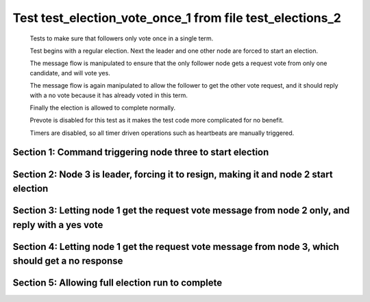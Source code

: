 .. _test_election_vote_once_1:

=========================================================
Test test_election_vote_once_1 from file test_elections_2
=========================================================


    Tests to make sure that followers only vote once in a single term.

    Test begins with a regular election. Next the leader and one other node are forced
    to start an election.

    The message flow is manipulated to ensure that the only follower node gets a request vote
    from only one candidate, and will vote yes.

    The message flow is again manipulated to allow the follower to get the other vote request,
    and it should reply with a no vote because it has already voted in this term.

    Finally the election is allowed to complete normally.
    
    Prevote is disabled for this test as it makes the test code more complicated for no benefit.
    
    Timers are disabled, so all timer driven operations such as heartbeats are manually triggered.
    

Section 1: Command triggering node three to start election
==========================================================




.. collapse:: section 1 trace table (click to toggle view)

   - See :ref:`Trace Table Legend` for help interpreting table contents

   +------+-----------------------------+-----------+------+-----------------------------+-----------+------+-----------------------------+-----------+
   | N-1  | N-1                         | N-1       | N-2  | N-2                         | N-2       | N-3  | N-3                         | N-3       |
   +------+-----------------------------+-----------+------+-----------------------------+-----------+------+-----------------------------+-----------+
   | Role | Op                          | Delta     | Role | Op                          | Delta     | Role | Op                          | Delta     |
   +======+=============================+===========+======+=============================+===========+======+=============================+===========+
   | FLWR |                             |           | FLWR |                             |           | CNDI | NEW ROLE                    |           |
   +------+-----------------------------+-----------+------+-----------------------------+-----------+------+-----------------------------+-----------+
   | FLWR |                             |           | FLWR |                             |           | CNDI | poll+N-1 t-1 li-0 lt-1      |           |
   +------+-----------------------------+-----------+------+-----------------------------+-----------+------+-----------------------------+-----------+
   | FLWR |                             |           | FLWR |                             |           | CNDI | poll+N-2 t-1 li-0 lt-1      |           |
   +------+-----------------------------+-----------+------+-----------------------------+-----------+------+-----------------------------+-----------+
   | FLWR | N-3+poll t-1 li-0 lt-1      | t-1       | FLWR |                             |           | CNDI |                             |           |
   +------+-----------------------------+-----------+------+-----------------------------+-----------+------+-----------------------------+-----------+
   | FLWR | vote+N-3 yes-True           |           | FLWR |                             |           | CNDI |                             |           |
   +------+-----------------------------+-----------+------+-----------------------------+-----------+------+-----------------------------+-----------+
   | FLWR |                             |           | FLWR | N-3+poll t-1 li-0 lt-1      | t-1       | CNDI |                             |           |
   +------+-----------------------------+-----------+------+-----------------------------+-----------+------+-----------------------------+-----------+
   | FLWR |                             |           | FLWR | vote+N-3 yes-True           |           | CNDI |                             |           |
   +------+-----------------------------+-----------+------+-----------------------------+-----------+------+-----------------------------+-----------+
   | FLWR |                             |           | FLWR |                             |           | LEAD | N-1+vote yes-True           | lt-1 li-1 |
   +------+-----------------------------+-----------+------+-----------------------------+-----------+------+-----------------------------+-----------+
   | FLWR |                             |           | FLWR |                             |           | LEAD | NEW ROLE                    |           |
   +------+-----------------------------+-----------+------+-----------------------------+-----------+------+-----------------------------+-----------+
   | FLWR |                             |           | FLWR |                             |           | LEAD | ae+N-1 t-1 i-0 lt-0 e-1 c-0 |           |
   +------+-----------------------------+-----------+------+-----------------------------+-----------+------+-----------------------------+-----------+
   | FLWR |                             |           | FLWR |                             |           | LEAD | ae+N-2 t-1 i-0 lt-0 e-1 c-0 |           |
   +------+-----------------------------+-----------+------+-----------------------------+-----------+------+-----------------------------+-----------+
   | FLWR |                             |           | FLWR |                             |           | LEAD | N-2+vote yes-True           |           |
   +------+-----------------------------+-----------+------+-----------------------------+-----------+------+-----------------------------+-----------+
   | FLWR | N-3+ae t-1 i-0 lt-0 e-1 c-0 | lt-1 li-1 | FLWR |                             |           | LEAD |                             |           |
   +------+-----------------------------+-----------+------+-----------------------------+-----------+------+-----------------------------+-----------+
   | FLWR | N-1+ae_reply ok-True mi-1   |           | FLWR |                             |           | LEAD |                             |           |
   +------+-----------------------------+-----------+------+-----------------------------+-----------+------+-----------------------------+-----------+
   | FLWR |                             |           | FLWR | N-3+ae t-1 i-0 lt-0 e-1 c-0 | lt-1 li-1 | LEAD |                             |           |
   +------+-----------------------------+-----------+------+-----------------------------+-----------+------+-----------------------------+-----------+
   | FLWR |                             |           | FLWR | N-2+ae_reply ok-True mi-1   |           | LEAD |                             |           |
   +------+-----------------------------+-----------+------+-----------------------------+-----------+------+-----------------------------+-----------+
   | FLWR |                             |           | FLWR |                             |           | LEAD | N-1+ae_reply ok-True mi-1   | ci-1      |
   +------+-----------------------------+-----------+------+-----------------------------+-----------+------+-----------------------------+-----------+
   | FLWR |                             |           | FLWR |                             |           | LEAD | N-2+ae_reply ok-True mi-1   |           |
   +------+-----------------------------+-----------+------+-----------------------------+-----------+------+-----------------------------+-----------+



.. collapse:: trace sequence diagram (click to toggle view)

   .. plantuml:: /developer/tests/diagrams/test_elections_2/test_election_vote_once_1_1.puml
          :scale: 100%


Section 2: Node 3 is leader, forcing it to resign, making it and node 2 start election
======================================================================================




.. collapse:: section 2 trace table (click to toggle view)

   - See :ref:`Trace Table Legend` for help interpreting table contents

   +------+-----+-------+------+----------+-------+------+----------+-------+
   | N-1  | N-1 | N-1   | N-2  | N-2      | N-2   | N-3  | N-3      | N-3   |
   +------+-----+-------+------+----------+-------+------+----------+-------+
   | Role | Op  | Delta | Role | Op       | Delta | Role | Op       | Delta |
   +======+=====+=======+======+==========+=======+======+==========+=======+
   | FLWR |     |       | FLWR |          |       | FLWR | NEW ROLE |       |
   +------+-----+-------+------+----------+-------+------+----------+-------+
   | FLWR |     |       | CNDI | NEW ROLE | t-2   | FLWR |          |       |
   +------+-----+-------+------+----------+-------+------+----------+-------+
   | FLWR |     |       | CNDI |          |       | CNDI | NEW ROLE | t-2   |
   +------+-----+-------+------+----------+-------+------+----------+-------+



.. collapse:: trace sequence diagram (click to toggle view)

   .. plantuml:: /developer/tests/diagrams/test_elections_2/test_election_vote_once_1_2.puml
          :scale: 100%


Section 3: Letting node 1 get the request vote message from node 2 only, and reply with a yes vote
==================================================================================================




.. collapse:: section 3 trace table (click to toggle view)

   - See :ref:`Trace Table Legend` for help interpreting table contents

   +------+------------------------+-------+------+------------------------+-----------+------+-----+-------+
   | N-1  | N-1                    | N-1   | N-2  | N-2                    | N-2       | N-3  | N-3 | N-3   |
   +------+------------------------+-------+------+------------------------+-----------+------+-----+-------+
   | Role | Op                     | Delta | Role | Op                     | Delta     | Role | Op  | Delta |
   +======+========================+=======+======+========================+===========+======+=====+=======+
   | FLWR |                        |       | CNDI | poll+N-1 t-2 li-1 lt-2 |           | CNDI |     |       |
   +------+------------------------+-------+------+------------------------+-----------+------+-----+-------+
   | FLWR |                        |       | CNDI | poll+N-3 t-2 li-1 lt-2 |           | CNDI |     |       |
   +------+------------------------+-------+------+------------------------+-----------+------+-----+-------+
   | FLWR | N-2+poll t-2 li-1 lt-2 | t-2   | CNDI |                        |           | CNDI |     |       |
   +------+------------------------+-------+------+------------------------+-----------+------+-----+-------+
   | FLWR | vote+N-2 yes-True      |       | CNDI |                        |           | CNDI |     |       |
   +------+------------------------+-------+------+------------------------+-----------+------+-----+-------+
   | FLWR |                        |       | LEAD | N-1+vote yes-True      | lt-2 li-2 | CNDI |     |       |
   +------+------------------------+-------+------+------------------------+-----------+------+-----+-------+
   | FLWR |                        |       | LEAD | NEW ROLE               |           | CNDI |     |       |
   +------+------------------------+-------+------+------------------------+-----------+------+-----+-------+



.. collapse:: trace sequence diagram (click to toggle view)

   .. plantuml:: /developer/tests/diagrams/test_elections_2/test_election_vote_once_1_3.puml
          :scale: 100%


Section 4: Letting node 1 get the request vote message from node 3, which should get a no response
==================================================================================================




.. collapse:: section 4 trace table (click to toggle view)

   - See :ref:`Trace Table Legend` for help interpreting table contents

   +------+------------------------+-------+------+-----+-------+------+------------------------+-------+
   | N-1  | N-1                    | N-1   | N-2  | N-2 | N-2   | N-3  | N-3                    | N-3   |
   +------+------------------------+-------+------+-----+-------+------+------------------------+-------+
   | Role | Op                     | Delta | Role | Op  | Delta | Role | Op                     | Delta |
   +======+========================+=======+======+=====+=======+======+========================+=======+
   | FLWR |                        |       | LEAD |     |       | CNDI | poll+N-1 t-2 li-1 lt-2 |       |
   +------+------------------------+-------+------+-----+-------+------+------------------------+-------+
   | FLWR |                        |       | LEAD |     |       | CNDI | poll+N-2 t-2 li-1 lt-2 |       |
   +------+------------------------+-------+------+-----+-------+------+------------------------+-------+
   | FLWR | N-3+poll t-2 li-1 lt-2 |       | LEAD |     |       | CNDI |                        |       |
   +------+------------------------+-------+------+-----+-------+------+------------------------+-------+
   | FLWR | vote+N-3 yes-False     |       | LEAD |     |       | CNDI |                        |       |
   +------+------------------------+-------+------+-----+-------+------+------------------------+-------+
   | FLWR |                        |       | LEAD |     |       | CNDI | N-2+poll t-2 li-1 lt-2 |       |
   +------+------------------------+-------+------+-----+-------+------+------------------------+-------+



.. collapse:: trace sequence diagram (click to toggle view)

   .. plantuml:: /developer/tests/diagrams/test_elections_2/test_election_vote_once_1_4.puml
          :scale: 100%


Section 5: Allowing full election run to complete
=================================================




.. collapse:: section 5 trace table (click to toggle view)

   - See :ref:`Trace Table Legend` for help interpreting table contents

   +------+-----------------------------+-----------+------+-----------------------------+-------+------+-----------------------------+-----------+
   | N-1  | N-1                         | N-1       | N-2  | N-2                         | N-2   | N-3  | N-3                         | N-3       |
   +------+-----------------------------+-----------+------+-----------------------------+-------+------+-----------------------------+-----------+
   | Role | Op                          | Delta     | Role | Op                          | Delta | Role | Op                          | Delta     |
   +======+=============================+===========+======+=============================+=======+======+=============================+===========+
   | FLWR |                             |           | LEAD | ae+N-1 t-2 i-1 lt-1 e-1 c-0 |       | CNDI |                             |           |
   +------+-----------------------------+-----------+------+-----------------------------+-------+------+-----------------------------+-----------+
   | FLWR |                             |           | LEAD | ae+N-3 t-2 i-1 lt-1 e-1 c-0 |       | CNDI |                             |           |
   +------+-----------------------------+-----------+------+-----------------------------+-------+------+-----------------------------+-----------+
   | FLWR |                             |           | LEAD | N-3+poll t-2 li-1 lt-2      |       | CNDI |                             |           |
   +------+-----------------------------+-----------+------+-----------------------------+-------+------+-----------------------------+-----------+
   | FLWR |                             |           | LEAD | vote+N-3 yes-False          |       | CNDI |                             |           |
   +------+-----------------------------+-----------+------+-----------------------------+-------+------+-----------------------------+-----------+
   | FLWR |                             |           | LEAD |                             |       | CNDI | vote+N-2 yes-False          |           |
   +------+-----------------------------+-----------+------+-----------------------------+-------+------+-----------------------------+-----------+
   | FLWR |                             |           | LEAD |                             |       | CNDI | N-1+vote yes-False          |           |
   +------+-----------------------------+-----------+------+-----------------------------+-------+------+-----------------------------+-----------+
   | FLWR |                             |           | LEAD |                             |       | FLWR | N-2+ae t-2 i-1 lt-1 e-1 c-0 | lt-2 li-2 |
   +------+-----------------------------+-----------+------+-----------------------------+-------+------+-----------------------------+-----------+
   | FLWR |                             |           | LEAD |                             |       | FLWR | NEW ROLE                    |           |
   +------+-----------------------------+-----------+------+-----------------------------+-------+------+-----------------------------+-----------+
   | FLWR |                             |           | LEAD |                             |       | FLWR | N-3+ae_reply ok-True mi-2   |           |
   +------+-----------------------------+-----------+------+-----------------------------+-------+------+-----------------------------+-----------+
   | FLWR |                             |           | LEAD |                             |       | FLWR | N-2+vote yes-False          |           |
   +------+-----------------------------+-----------+------+-----------------------------+-------+------+-----------------------------+-----------+
   | FLWR | N-2+ae t-2 i-1 lt-1 e-1 c-0 | lt-2 li-2 | LEAD |                             |       | FLWR |                             |           |
   +------+-----------------------------+-----------+------+-----------------------------+-------+------+-----------------------------+-----------+
   | FLWR | N-1+ae_reply ok-True mi-2   |           | LEAD |                             |       | FLWR |                             |           |
   +------+-----------------------------+-----------+------+-----------------------------+-------+------+-----------------------------+-----------+
   | FLWR |                             |           | LEAD | N-3+vote yes-False          |       | FLWR |                             |           |
   +------+-----------------------------+-----------+------+-----------------------------+-------+------+-----------------------------+-----------+
   | FLWR |                             |           | LEAD | N-3+ae_reply ok-True mi-2   | ci-2  | FLWR |                             |           |
   +------+-----------------------------+-----------+------+-----------------------------+-------+------+-----------------------------+-----------+
   | FLWR |                             |           | LEAD | N-1+ae_reply ok-True mi-2   |       | FLWR |                             |           |
   +------+-----------------------------+-----------+------+-----------------------------+-------+------+-----------------------------+-----------+



.. collapse:: trace sequence diagram (click to toggle view)

   .. plantuml:: /developer/tests/diagrams/test_elections_2/test_election_vote_once_1_5.puml
          :scale: 100%


